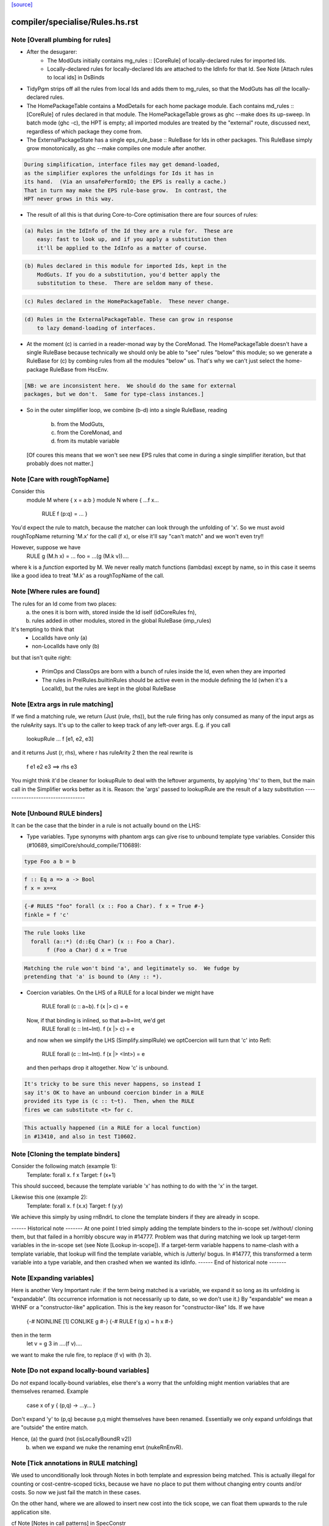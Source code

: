 `[source] <https://gitlab.haskell.org/ghc/ghc/tree/master/compiler/specialise/Rules.hs>`_

====================
compiler/specialise/Rules.hs.rst
====================

Note [Overall plumbing for rules]
~~~~~~~~~~~~~~~~~~~~~~~~~~~~~~~~~
* After the desugarer:
   - The ModGuts initially contains mg_rules :: [CoreRule] of
     locally-declared rules for imported Ids.
   - Locally-declared rules for locally-declared Ids are attached to
     the IdInfo for that Id.  See Note [Attach rules to local ids] in
     DsBinds

* TidyPgm strips off all the rules from local Ids and adds them to
  mg_rules, so that the ModGuts has *all* the locally-declared rules.

* The HomePackageTable contains a ModDetails for each home package
  module.  Each contains md_rules :: [CoreRule] of rules declared in
  that module.  The HomePackageTable grows as ghc --make does its
  up-sweep.  In batch mode (ghc -c), the HPT is empty; all imported modules
  are treated by the "external" route, discussed next, regardless of
  which package they come from.

* The ExternalPackageState has a single eps_rule_base :: RuleBase for
  Ids in other packages.  This RuleBase simply grow monotonically, as
  ghc --make compiles one module after another.

.. code-block:: haskell

  During simplification, interface files may get demand-loaded,
  as the simplifier explores the unfoldings for Ids it has in
  its hand.  (Via an unsafePerformIO; the EPS is really a cache.)
  That in turn may make the EPS rule-base grow.  In contrast, the
  HPT never grows in this way.

* The result of all this is that during Core-to-Core optimisation
  there are four sources of rules:

.. code-block:: haskell

    (a) Rules in the IdInfo of the Id they are a rule for.  These are
        easy: fast to look up, and if you apply a substitution then
        it'll be applied to the IdInfo as a matter of course.

.. code-block:: haskell

    (b) Rules declared in this module for imported Ids, kept in the
        ModGuts. If you do a substitution, you'd better apply the
        substitution to these.  There are seldom many of these.

.. code-block:: haskell

    (c) Rules declared in the HomePackageTable.  These never change.

.. code-block:: haskell

    (d) Rules in the ExternalPackageTable. These can grow in response
        to lazy demand-loading of interfaces.

* At the moment (c) is carried in a reader-monad way by the CoreMonad.
  The HomePackageTable doesn't have a single RuleBase because technically
  we should only be able to "see" rules "below" this module; so we
  generate a RuleBase for (c) by combing rules from all the modules
  "below" us.  That's why we can't just select the home-package RuleBase
  from HscEnv.

.. code-block:: haskell

  [NB: we are inconsistent here.  We should do the same for external
  packages, but we don't.  Same for type-class instances.]

* So in the outer simplifier loop, we combine (b-d) into a single
  RuleBase, reading
     (b) from the ModGuts,
     (c) from the CoreMonad, and
     (d) from its mutable variable
  [Of coures this means that we won't see new EPS rules that come in
  during a single simplifier iteration, but that probably does not
  matter.]




Note [Care with roughTopName]
~~~~~~~~~~~~~~~~~~~~~~~~~~~~~
Consider this
    module M where { x = a:b }
    module N where { ...f x...
                     RULE f (p:q) = ... }
You'd expect the rule to match, because the matcher can
look through the unfolding of 'x'.  So we must avoid roughTopName
returning 'M.x' for the call (f x), or else it'll say "can't match"
and we won't even try!!

However, suppose we have
         RULE g (M.h x) = ...
         foo = ...(g (M.k v))....
where k is a *function* exported by M.  We never really match
functions (lambdas) except by name, so in this case it seems like
a good idea to treat 'M.k' as a roughTopName of the call.


Note [Where rules are found]
~~~~~~~~~~~~~~~~~~~~~~~~~~~~~~~
The rules for an Id come from two places:
  (a) the ones it is born with, stored inside the Id iself (idCoreRules fn),
  (b) rules added in other modules, stored in the global RuleBase (imp_rules)

It's tempting to think that
     - LocalIds have only (a)
     - non-LocalIds have only (b)

but that isn't quite right:

     - PrimOps and ClassOps are born with a bunch of rules inside the Id,
       even when they are imported

     - The rules in PrelRules.builtinRules should be active even
       in the module defining the Id (when it's a LocalId), but
       the rules are kept in the global RuleBase




Note [Extra args in rule matching]
~~~~~~~~~~~~~~~~~~~~~~~~~~~~~~~~~~
If we find a matching rule, we return (Just (rule, rhs)),
but the rule firing has only consumed as many of the input args
as the ruleArity says.  It's up to the caller to keep track
of any left-over args.  E.g. if you call
        lookupRule ... f [e1, e2, e3]
and it returns Just (r, rhs), where r has ruleArity 2
then the real rewrite is
        f e1 e2 e3 ==> rhs e3

You might think it'd be cleaner for lookupRule to deal with the
leftover arguments, by applying 'rhs' to them, but the main call
in the Simplifier works better as it is.  Reason: the 'args' passed
to lookupRule are the result of a lazy substitution
----------------------------------


Note [Unbound RULE binders]
~~~~~~~~~~~~~~~~~~~~~~~~~~~~~~
It can be the case that the binder in a rule is not actually
bound on the LHS:

* Type variables.  Type synonyms with phantom args can give rise to
  unbound template type variables.  Consider this (#10689,
  simplCore/should_compile/T10689):

.. code-block:: haskell

    type Foo a b = b

.. code-block:: haskell

    f :: Eq a => a -> Bool
    f x = x==x

.. code-block:: haskell

    {-# RULES "foo" forall (x :: Foo a Char). f x = True #-}
    finkle = f 'c'

.. code-block:: haskell

  The rule looks like
    forall (a::*) (d::Eq Char) (x :: Foo a Char).
         f (Foo a Char) d x = True

.. code-block:: haskell

  Matching the rule won't bind 'a', and legitimately so.  We fudge by
  pretending that 'a' is bound to (Any :: *).

* Coercion variables.  On the LHS of a RULE for a local binder
  we might have
    RULE forall (c :: a~b). f (x |> c) = e
  Now, if that binding is inlined, so that a=b=Int, we'd get
    RULE forall (c :: Int~Int). f (x |> c) = e
  and now when we simplify the LHS (Simplify.simplRule) we
  optCoercion will turn that 'c' into Refl:
    RULE forall (c :: Int~Int). f (x |> <Int>) = e
  and then perhaps drop it altogether.  Now 'c' is unbound.

.. code-block:: haskell

  It's tricky to be sure this never happens, so instead I
  say it's OK to have an unbound coercion binder in a RULE
  provided its type is (c :: t~t).  Then, when the RULE
  fires we can substitute <t> for c.

.. code-block:: haskell

  This actually happened (in a RULE for a local function)
  in #13410, and also in test T10602.




Note [Cloning the template binders]
~~~~~~~~~~~~~~~~~~~~~~~~~~~~~~~~~~~
Consider the following match (example 1):
        Template:  forall x.  f x
        Target:               f (x+1)
This should succeed, because the template variable 'x' has nothing to
do with the 'x' in the target.

Likewise this one (example 2):
        Template:  forall x. f (\x.x)
        Target:              f (\y.y)

We achieve this simply by using rnBndrL to clone the template
binders if they are already in scope.

------ Historical note -------
At one point I tried simply adding the template binders to the
in-scope set /without/ cloning them, but that failed in a horribly
obscure way in #14777.  Problem was that during matching we look
up target-term variables in the in-scope set (see Note [Lookup
in-scope]).  If a target-term variable happens to name-clash with a
template variable, that lookup will find the template variable, which
is /utterly/ bogus.  In #14777, this transformed a term variable
into a type variable, and then crashed when we wanted its idInfo.
------ End of historical note -------




Note [Expanding variables]
~~~~~~~~~~~~~~~~~~~~~~~~~~
Here is another Very Important rule: if the term being matched is a
variable, we expand it so long as its unfolding is "expandable". (Its
occurrence information is not necessarily up to date, so we don't use
it.)  By "expandable" we mean a WHNF or a "constructor-like" application.
This is the key reason for "constructor-like" Ids.  If we have
     {-# NOINLINE [1] CONLIKE g #-}
     {-# RULE f (g x) = h x #-}
then in the term
   let v = g 3 in ....(f v)....
we want to make the rule fire, to replace (f v) with (h 3).



Note [Do not expand locally-bound variables]
~~~~~~~~~~~~~~~~~~~~~~~~~~~~~~~~~~~~~~~~~~~~
Do *not* expand locally-bound variables, else there's a worry that the
unfolding might mention variables that are themselves renamed.
Example
          case x of y { (p,q) -> ...y... }
Don't expand 'y' to (p,q) because p,q might themselves have been
renamed.  Essentially we only expand unfoldings that are "outside"
the entire match.

Hence, (a) the guard (not (isLocallyBoundR v2))
       (b) when we expand we nuke the renaming envt (nukeRnEnvR).



Note [Tick annotations in RULE matching]
~~~~~~~~~~~~~~~~~~~~~~~~~~~~~~~~~~~~~~~~

We used to unconditionally look through Notes in both template and
expression being matched. This is actually illegal for counting or
cost-centre-scoped ticks, because we have no place to put them without
changing entry counts and/or costs. So now we just fail the match in
these cases.

On the other hand, where we are allowed to insert new cost into the
tick scope, we can float them upwards to the rule application site.

cf Note [Notes in call patterns] in SpecConstr



Note [Matching lets]
~~~~~~~~~~~~~~~~~~~~
Matching a let-expression.  Consider
        RULE forall x.  f (g x) = <rhs>
and target expression
        f (let { w=R } in g E))
Then we'd like the rule to match, to generate
        let { w=R } in (\x. <rhs>) E
In effect, we want to float the let-binding outward, to enable
the match to happen.  This is the WHOLE REASON for accumulating
bindings in the RuleSubst

We can only do this if the free variables of R are not bound by the
part of the target expression outside the let binding; e.g.
        f (\v. let w = v+1 in g E)
Here we obviously cannot float the let-binding for w.  Hence the
use of okToFloat.

There are a couple of tricky points.
  (a) What if floating the binding captures a variable?
        f (let v = x+1 in v) v
      --> NOT!
        let v = x+1 in f (x+1) v

.. code-block:: haskell

  (b) What if two non-nested let bindings bind the same variable?
        f (let v = e1 in b1) (let v = e2 in b2)
      --> NOT!
        let v = e1 in let v = e2 in (f b2 b2)
      See testsuite test "RuleFloatLet".

Our cunning plan is this:
  * Along with the growing substitution for template variables
    we maintain a growing set of floated let-bindings (rs_binds)
    plus the set of variables thus bound.

  * The RnEnv2 in the MatchEnv binds only the local binders
    in the term (lambdas, case)

  * When we encounter a let in the term to be matched, we
    check that does not mention any locally bound (lambda, case)
    variables.  If so we fail

  * We use CoreSubst.substBind to freshen the binding, using an
    in-scope set that is the original in-scope variables plus the
    rs_bndrs (currently floated let-bindings).  So in (a) above
    we'll freshen the 'v' binding; in (b) above we'll freshen
    the *second* 'v' binding.

  * We apply that freshening substitution, in a lexically-scoped
    way to the term, although lazily; this is the rv_fltR field.




Note [Matching cases]
~~~~~~~~~~~~~~~~~~~~~
{- NOTE: This idea is currently disabled.  It really only works if
         the primops involved are OkForSpeculation, and, since
         they have side effects readIntOfAddr and touch are not.
         Maybe we'll get back to this later .  -}

Consider
   f (case readIntOffAddr# p# i# realWorld# of { (# s#, n# #) ->
      case touch# fp s# of { _ ->
      I# n# } } )
This happened in a tight loop generated by stream fusion that
Roman encountered.  We'd like to treat this just like the let
case, because the primops concerned are ok-for-speculation.
That is, we'd like to behave as if it had been
   case readIntOffAddr# p# i# realWorld# of { (# s#, n# #) ->
   case touch# fp s# of { _ ->
   f (I# n# } } )



Note [Lookup in-scope]
~~~~~~~~~~~~~~~~~~~~~~
Consider this example
        foo :: Int -> Maybe Int -> Int
        foo 0 (Just n) = n
        foo m (Just n) = foo (m-n) (Just n)

SpecConstr sees this fragment:

.. code-block:: haskell

        case w_smT of wild_Xf [Just A] {
          Data.Maybe.Nothing -> lvl_smf;
          Data.Maybe.Just n_acT [Just S(L)] ->
            case n_acT of wild1_ams [Just A] { GHC.Base.I# y_amr [Just L] ->
              $wfoo_smW (GHC.Prim.-# ds_Xmb y_amr) wild_Xf
            }};

and correctly generates the rule

.. code-block:: haskell

        RULES: "SC:$wfoo1" [0] __forall {y_amr [Just L] :: GHC.Prim.Int#
                                          sc_snn :: GHC.Prim.Int#}
          $wfoo_smW sc_snn (Data.Maybe.Just @ GHC.Base.Int (GHC.Base.I# y_amr))
          = $s$wfoo_sno y_amr sc_snn ;]

BUT we must ensure that this rule matches in the original function!
Note that the call to $wfoo is
            $wfoo_smW (GHC.Prim.-# ds_Xmb y_amr) wild_Xf

During matching we expand wild_Xf to (Just n_acT).  But then we must also
expand n_acT to (I# y_amr).  And we can only do that if we look up n_acT
in the in-scope set, because in wild_Xf's unfolding it won't have an unfolding
at all.

That is why the 'lookupRnInScope' call in the (Var v2) case of 'match'
is so important.




